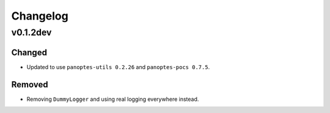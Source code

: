 =========
Changelog
=========

v0.1.2dev
---------

Changed
^^^^^^^

* Updated to use ``panoptes-utils 0.2.26`` and ``panoptes-pocs 0.7.5``.

Removed
^^^^^^^

* Removing ``DummyLogger`` and using real logging everywhere instead.
